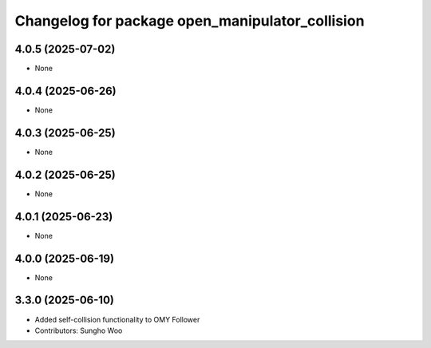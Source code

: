 ^^^^^^^^^^^^^^^^^^^^^^^^^^^^^^^^^^^^^^^^^^^^^^^^
Changelog for package open_manipulator_collision
^^^^^^^^^^^^^^^^^^^^^^^^^^^^^^^^^^^^^^^^^^^^^^^^

4.0.5 (2025-07-02)
------------------
* None

4.0.4 (2025-06-26)
------------------
* None

4.0.3 (2025-06-25)
------------------
* None

4.0.2 (2025-06-25)
------------------
* None

4.0.1 (2025-06-23)
------------------
* None

4.0.0 (2025-06-19)
------------------
* None

3.3.0 (2025-06-10)
------------------
* Added self-collision functionality to OMY Follower
* Contributors: Sungho Woo
